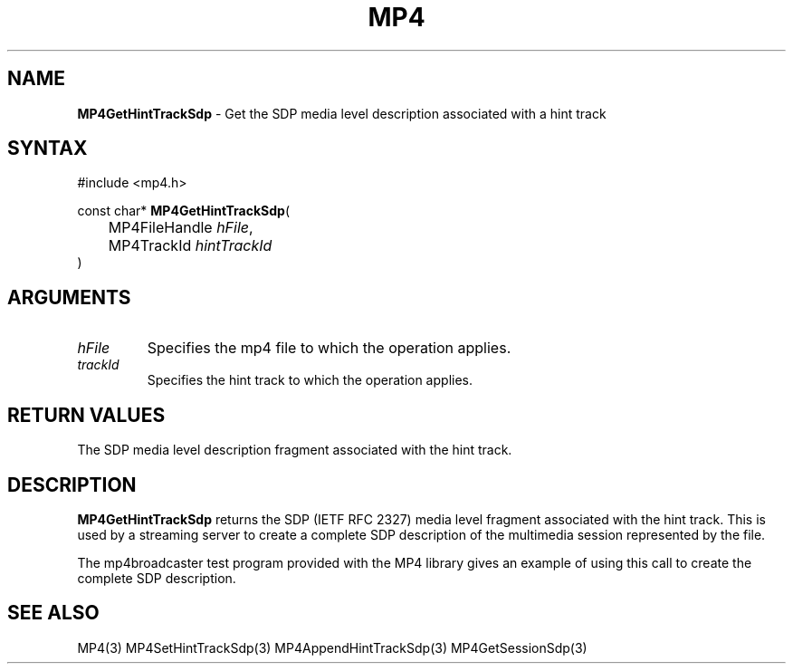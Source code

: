.TH "MP4" "3" "Version 0.9" "Cisco Systems Inc." "MP4 File Format Library"
.SH "NAME"
.LP 
\fBMP4GetHintTrackSdp\fR \- Get the SDP media level description associated with a hint track
.SH "SYNTAX"
.LP 
#include <mp4.h>
.LP 
const char* \fBMP4GetHintTrackSdp\fR(
.br 
	MP4FileHandle \fIhFile\fP,
.br 
	MP4TrackId \fIhintTrackId\fP
.br 
)
.SH "ARGUMENTS"
.LP 
.TP 
\fIhFile\fP
Specifies the mp4 file to which the operation applies.
.TP 
\fItrackId\fP
Specifies the hint track to which the operation applies.
.SH "RETURN VALUES"
.LP 
The SDP media level description fragment associated with the hint track.
.SH "DESCRIPTION"
.LP 
\fBMP4GetHintTrackSdp\fR returns the SDP (IETF RFC 2327) media level fragment associated with the hint track. This is used by a streaming server to create a complete SDP description of the multimedia session represented by the file.
.LP 
The mp4broadcaster test program provided with the MP4 library gives an example of using this call to create the complete SDP description.
.SH "SEE ALSO"
.LP 
MP4(3) MP4SetHintTrackSdp(3) MP4AppendHintTrackSdp(3) MP4GetSessionSdp(3)
